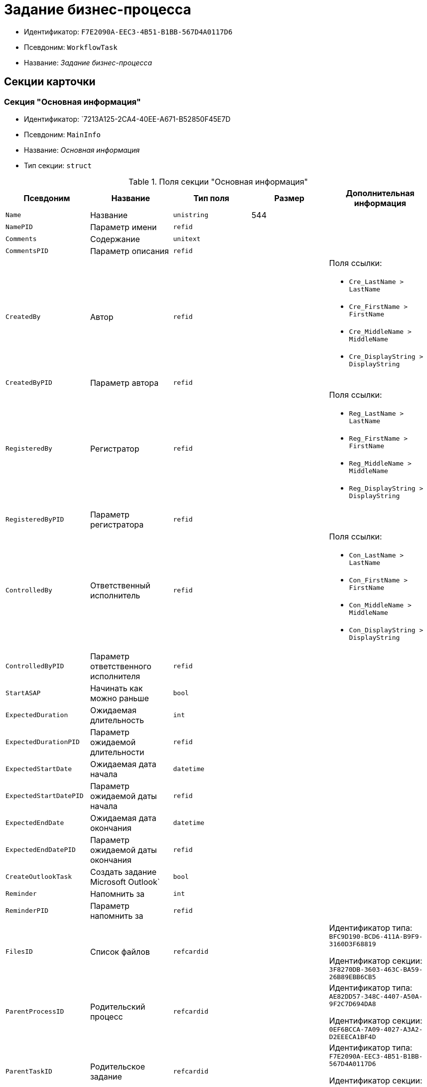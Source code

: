 = Задание бизнес-процесса

* Идентификатор: `F7E2090A-EEC3-4B51-B1BB-567D4A0117D6`
* Псевдоним: `WorkflowTask`
* Название: _Задание бизнес-процесса_

== Секции карточки

=== Секция "Основная информация"

* Идентификатор: `7213A125-2CA4-40EE-A671-B52850F45E7D
* Псевдоним: `MainInfo`
* Название: _Основная информация_
* Тип секции: `struct`

.Поля секции "Основная информация"
[width="100%",cols="20%,20%,20%,20%,20%",options="header"]
|===
|Псевдоним |Название |Тип поля |Размер |Дополнительная информация
|`Name` |Название |`unistring` |544 |
|`NamePID` |Параметр имени |`refid` | |
|`Comments` |Содержание |`unitext` | |
|`CommentsPID` |Параметр описания |`refid` | |
|`CreatedBy` |Автор |`refid` | a|.Поля ссылки:
* `Cre_LastName > LastName`
* `Cre_FirstName > FirstName`
* `Cre_MiddleName > MiddleName`
* `Cre_DisplayString > DisplayString`
|`CreatedByPID` |Параметр автора |`refid` | |
|`RegisteredBy` |Регистратор |`refid` | a|.Поля ссылки:
* `Reg_LastName > LastName`
* `Reg_FirstName > FirstName`
* `Reg_MiddleName > MiddleName`
* `Reg_DisplayString > DisplayString`
|`RegisteredByPID` |Параметр регистратора |`refid` | |
|`ControlledBy` |Ответственный исполнитель |`refid` | a|.Поля ссылки:
* `Con_LastName > LastName`
* `Con_FirstName > FirstName`
* `Con_MiddleName > MiddleName`
* `Con_DisplayString > DisplayString`
|`ControlledByPID` |Параметр ответственного исполнителя |`refid` | |
|`StartASAP` |Начинать как можно раньше |`bool` | |
|`ExpectedDuration` |Ожидаемая длительность |`int` | |
|`ExpectedDurationPID` |Параметр ожидаемой длительности |`refid` | |
|`ExpectedStartDate` |Ожидаемая дата начала |`datetime` | |
|`ExpectedStartDatePID` |Параметр ожидаемой даты начала |`refid` | |
|`ExpectedEndDate` |Ожидаемая дата окончания |`datetime` | |
|`ExpectedEndDatePID` |Параметр ожидаемой даты окончания |`refid` | |
|`CreateOutlookTask` |Создать задание Microsoft Outlook` |`bool` | |
|`Reminder` |Напомнить за |`int` | |
|`ReminderPID` |Параметр напомнить за |`refid` | |
|`FilesID` |Список файлов |`refcardid` | a|
Идентификатор типа: `BFC9D190-BCD6-411A-B9F9-3160D3F68819`

Идентификатор секции: `3F8270DB-3603-463C-BA59-26B89EBB6CB5`

|`ParentProcessID` |Родительский процесс |`refcardid` | a|
Идентификатор типа: `AE82DD57-348C-4407-A50A-9F2C7D694DA8`

Идентификатор секции: `0EF6BCCA-7A09-4027-A3A2-D2EEECA1BF4D`

|`ParentTaskID` |Родительское задание |`refcardid` | a|
Идентификатор типа: `F7E2090A-EEC3-4B51-B1BB-567D4A0117D6`

Идентификатор секции: `7213A125-2CA4-40EE-A671-B52850F45E7D`

|`SettingsStartDate` |Дата начала в настройках |`datetime` | |
|`SettingsEndDate` |Дата окончания в настройках |`datetime` | |
|`TaskController` |Контролер задания |`refid` | a|.Поля ссылки:
* `TCo_LastName > LastName`
* `TCo_FirstName > FirstName`
* `TCo_MiddleName > MiddleName`
* `TCo_DisplayString > DisplayString`
|`SignedByPID` |Параметр Подписано |`refid` | |
|`ControlDate` |Дата контроля |`datetime` | |
|`ControlDatePID` |Параметр Дата контроля |`refid` | |
|`ChildTaskCount` |Количество подчиненных заданий |`int` | |
|`ParentResolutionID` |Родительская задача |`refcardid` | a|
Идентификатор типа: `0056522E-FC72-48D2-8EBB-A60B838E36C9`

Идентификатор секции: `77C70C13-881A-4534-9704-C4F6B9ACDB0A`

.Поля ссылки:
* `ParentRes_Description > Description`

|`ReportID` |Родительский отчет |`refcardid` | a|
Идентификатор типа: `52F3DB4D-C3D4-4C03-BFF2-D8CFDC6E6CFC`

Идентификатор секции: `87A4DADA-C220-40CA-82A8-3373280BA440`

.Поля ссылки:
* `Report_Description > Description`

|`PerformerFilesID` |Список файлов исполнителя |`refcardid` | a|
Идентификатор типа: `BFC9D190-BCD6-411A-B9F9-3160D3F68819`

Идентификатор секции: `3F8270DB-3603-463C-BA59-26B89EBB6CB5`

|`IsControllerTask` |Задание контролера задачи |`bool` | |
|`ParentApprovalID` |Родительское согласование |`refcardid` | a|
Идентификатор типа: `A231269C-6126-4C1A-9758-F55FF9571EF8`

Идентификатор секции: `3C2F1AC3-8D26-425F-956B-A3B0B52BAC5D`

.Поля ссылки:
* `ParentApp_Description > Description`

|`ControlledTaskID` |Контролируемое задание |`refcardid` | a|
Идентификатор типа: `F7E2090A-EEC3-4B51-B1BB-567D4A0117D6`

Идентификатор секции: `7213A125-2CA4-40EE-A671-B52850F45E7D`

|`Type` |Вид задания |`refid` | |
|`ReminderDate` |Дата напоминания |`datetime` | |
|`ReminderDatePID` |Параметр Дата напоминания |`refid` | |
|`WorkDuration` |Планируемая трудоемкость |`int` | |
|`WorkDurationPID` |Параметр Планируемая трудоемкость |`refid` | |
|`Priority` |Важность |`int` | |
|===

=== Секция "Исполнение задания"

* Идентификатор: `D48E6155-C774-4205-AB70-7A67AB69DF22`
* Псевдоним: `Performing`
* Название: _Исполнение задания_
* Тип секции: `struct`

.Поля секции "Исполнение задания"
[width="100%",cols="20%,20%,20%,20%,20%",options="header"]
|===
|Псевдоним |Название |Тип поля |Размер |Дополнительная информация
|`ActualStartDate` |Действительная дата начала |`datetime` | |
|`ActualStartDatePID` |Параметр действительной даты начала |`refid` | |
|`ActualEndDate` |Действительная дата окончания |`datetime` | |
|`ActualEndDatePID` |Параметр действительной даты окончания |`refid` | |
|`TaskState` |Состояние задания |`enum` | a|.Значения:
* Неактивно = 0.
* К исполнению = 1.
* Не начато = 2.
* В работе = 3.
* Отложено = 4.
* Исполнено = 5.
* Отказано = 6.
* Отозвано = 7.
* Делегировано -- не начато = 8.
* Делегировано -- в работе = 9.
* Делегировано -- отложено = 10.
* Делегировано -- к исполнению = 11.
* Делегировано = 12.
* Возврат с делегирования = 13.
* Возвращено с делегирования = 14.
|`TaskStatePID` |Параметр состояния задания |`refid` | |
|`CurrentPerformer` |Текущий исполнитель |`refid` | a|.Поля ссылки:
* `> LastName`
* `> FirstName`
* `> MiddleName`
* `> DisplayString`
|`CurrentPerformerPID` |Параметр текущего исполнителя |`refid` | |
|`PercentCompleted` |Процент исполнения |`int` | |
|`PercentCompletedPID` |Параметр процента исполнения |`refid` | |
|`ExecutionStarted` |Начато исполнение |`bool` | |
|`ControllerShortcutID` |Ярлык контролера |`refid` | |
|`DelegatedTo` |Делегировано к |`refid` | |
|`ReturnReason` |Причина возврата |`enum` | a|.Значения:
* Нормальный возврат = 0.
* Нет доступных исполнителей = 1
|`ActualDuration` |Действительная длительность |`int` | |
|`ActualDurationPID` |Параметр действительной длительности |`refid` | |
|`RecreateShortcuts` |Пересоздать ярлыки |`bool` | |
|`ReportPID` |Параметр отчета |`refid` | |
|`IsOverdue` |Просрочено |`bool` | |
|`TaskReferencePID` |Параметр ссылки на задание |`refid` | |
|`CompletedByResponsible` |Завершено ответственным исполнителем |`bool` | |
|`CompletedByResponsiblePID` |Параметр завершено ответственным |`refid` | |
|`CompletedEmployeeID` |Завершивший сотрудник |`refid` | a|.Поля ссылки:
* `Com_LastName > LastName`
* `Com_FirstName > FirstName`
* `Com_MiddleName > MiddleName`
* `Com_DisplayString > DisplayString`
|`CompletedEmployeeIDPID` |Параметр завершивший сотрудник |`refid` | |
|`IsNewEndDate` |Установлена новая дата завершения |`bool` | |
|`NotifyChildren` |Уведомить исполнителей дочерних задач |`bool` | |
|`CompletedByTaskControl` |Завершено функцией управления заданием |`bool` | |
|`CompletedByTaskControlPID` |Параметр завершения функцией управления заданием |`refid` | |
|`ActualWorkDuration` |Фактическая трудоемкость |`int` | |
|`ActualWorkDurationPID` |Параметр Фактическая трудоемкость |`refid` | |
|===

=== Секция "Настройки задания"

* Идентификатор: `B9FF9E65-FBDB-4883-A4F8-38D31F8322D6`
* Псевдоним: `AdditionalSettings`
* Название: _Настройки задания_
* Тип секции: `struct`

.Поля секции "Настройки задания"
[width="100%",cols="20%,20%,20%,20%,20%",options="header"]
|===
|Псевдоним |Название |Тип поля |Размер |Дополнительная информация
|`CanReject` |Право на отказ |`bool` | |
|`CanViewLog` |Право просмотра журнала |`bool` | |
|`CanReschedule` |Право изменения сроков исполнителем |`bool` | |
|`ControllerCanReschedule` |Право изменения сроков ответственным исполнителем |`bool` | |
|`CanDelegate` |Право делегировать |`bool` | |
|`DelegateToAll` |Делегировать всем |`bool` | |
|`IsReportNeeded` |Необходим отчет |`bool` | |
|`CanAddDocuments` |Право добавлять документы |`bool` | |
|`AddNewReferences` |Добавлять новые ссылки |`bool` | |
|`CompletionText` |Текст завершения |`unistring` |512 |
|`CompletionTextPID` |Параметр текст завершения |`refid` | |
|`ToRead` |Задание к ознакомлению |`bool` | |
|`CanOpenParent` |Разрешить открытие процесса |`bool` | |
|`PerformConfirmation` |Подтверждение исполнения |`bool` | |
|`FinishParam` |Завершающий параметр |`refid` | |
|`IsAddFileNeeded` |Необходимо добавить файл |`bool` | |
|`DelegateToDeputies` |Делегировать к заместителям |`bool` | |
|`JournalsName` |Название журналов |`unistring` |128 |
|`FilesToAddPID` |Переменная для добавленных файлов |`refid` | |
|`FilesCount` |Количество файлов для добавления |`int` | |
|`DefaultVersioningType` |Тип версий |`enum` | a|.Значения:
* Нет = 0.
* Авто = 1.
* Ручной = 2.
|`FinishListOnly` |Отображать перечисление как список |`bool` | |
|`ReportCardRequired` |Необходим детальный отчет |`bool` | |
|`NoDialogOnFinish` |Не показывать диалог завершения |`bool` | |
|`TemplateID` |Шаблон |`uniqueid` | |
|`KeepTask` |Не удалять задание |`bool` | |
|`FinishDialogWidth` |Ширина диалога завершения |`int` | |
|`FinishDialogHeight` |Высота диалога завершения |`int` | |
|`CanDeleteDocuments` |Право удаления документов |`bool` | |
|`SendAsHTMl` |Отправлять письмо как HTMl` |`bool` | |
|`UseCalendar` |Использовать календарь исполнителя |`bool` | |
|`AuthorCanReschedule` |Право изменения сроков контролером задания |`bool` | |
|`WorkDurationRequired` |Необходимо заполнение трудоемкости |`bool` | |
|===

=== Секция "Семантика"

* Идентификатор: `9694E2A6-BC96-49D6-BED8-0043311F0D7D
* Псевдоним: `Aliases`
* Название: _Семантика_
* Тип секции: `coll`

.Поля секции "Семантика"
[width="100%",cols="20%,20%,20%,20%,20%",options="header"]
|===
|Псевдоним |Название |Тип поля |Размер |Дополнительная информация
|`TaskState` |Состояния задания |`enum` | a|.Значения:
* Неактивно = 0.
* К исполнению = 1.
* Не начато = 2.
* В работе = 3.
* Отложено = 4.
* Завершено = 5.
* Отказано = 6.
* Отозвано = 7.
* Делегировано -- не начато = 8.
* Delegated -- в работе = 9.
* Делегировано -- отложено = 10.
* Делегировано -- к исполнению = 11.
* Делегировано = 12.
* Возврат с делегирования = 13.
* Возвращено с делегирования = 14.
|`ActionAlias` |Семантика действия |`unistring` |64 |
|`State`Alias` |Семантика состояния |`unistring` |64 |
|===

=== Секция "Исполнители"

* Идентификатор: `88DE0FE6-C813-46E1-B5D8-4A2D7B68C019`
* Псевдоним: `Performers`
* Название: _Исполнители_
* Тип секции: `coll`

.Поля секции "Исполнители"
[width="100%",cols="20%,20%,20%,20%,20%",options="header"]
|===
|Псевдоним |Название |Тип поля |Размер |Дополнительная информация
|`PerformerID` |Исполнитель |`refid` | |
|`PerformerIDPID` |Параметр ID исполнителя |`refid` | |
|`PerformerType` |Тип исполнителя |`enum` | a|.Значения:
* Сотрудник = 0.
* Отдел = 1.
* Группа = 2.
* Роль = 3.
|`RoutingType` |Тип маршрутизации |`enum` | a|.Значения:
* По умолчанию = 0.
* Письмо с описанием задания = 1.
* Задача Outlook = 2.
* Ссылка на задание = 3.
* Офлайн задание = 4.
* Онлайн задание = 5.
* Зашифрованное офлайн = 6.
* Не маршрутизировать = 7.
* Особый = 8.
* Особый с оповещение по e-mail = 9.
|`PerformerName` |Имя исполнителя |`unistring` |256 |
|===

=== Секция "Делегаты"

* Идентификатор: `DBF3C53F-0131-4BEB-A0F8-1CC8CC71C455`
* Псевдоним: `Delegates`
* Название: _Делегаты_
* Тип секции: `coll`

.Поля секции "Делегаты"
[width="100%",cols="20%,20%,20%,20%,20%",options="header"]
|===
|Псевдоним |Название |Тип поля |Размер |Дополнительная информация
|`DelegateID` |Делегат |`refid` | |
|`DelegateIDPID` |Параметр ID делегата |`refid` | |
|`DelegateType` |Тип делегата |`enum` | a|.Значения:
* Сотрудник = 0.
* Отдел = 1.
* Группа = 2.
* Роль = 3.
|`ResponseRequired` |Требуется возврат |`bool` | |
|`ResponseRequiredPID` |Параметр Требуется возврат |`refid` | |
|`CanReject` |Право на отказ |`bool` | |
|`CanRejectPID` |Параметр Право на отказ |`refid` | |
|`RoutingType` |Способ маршрутизации |`enum` | a|.Значения:
* По умолчанию = 0.
* Письмо с описанием = 1.
* Задача Outlook = 2.
* Письмо со ссылкой на задание = 3.
* Офлайн задание = 4.
* Онлайн задание = 5.
* Зашифрованное офлайн = 6.
* Не маршрутизировать = 7.
* Особый = 8.
* Особый с оповещение по e-mail = 9.
|`IsDelegated` |Делегат выбран |`bool` | |
|===

=== Секция "Текущие исполнители"

* Идентификатор: `9D09144D-CAEC-4732-AD4D-EB6A3864714A
* Псевдоним: `CurrentPerformers`
* Название: _Текущие исполнители_
* Тип секции: `coll`

.Поля секции "Текущие исполнители"
[width="100%",cols="20%,20%,20%,20%,20%",options="header"]
|===
|Псевдоним |Название |Тип поля |Размер |Дополнительная информация
|`PerformerID` |Исполнитель |`refid` | a|.Поля ссылки:
* `> LastName`
* `> FirstName`
* `> MiddleName`
* `> RoutingType`
* `> Email, > DisplayString`
|`DelegatedFrom` |Делегировано от |`refid` | |
|`DelegatedTo` |Делегировано к |`refid` | |
|`PerformerState` |Состояние исполнителя |`enum` | a|.Значения:
* Неактивно = 0.
* К исполнению = 1.
* Не начато = 2.
* В работе = 3.
* Отложено = 4.
* Исполнено = 5.
* Отказано = 6.
* Отозвано = 7.
* Делегировано -- не начато = 8.
* Делегировано -- в работе = 9.
* Делегировано -- отложено = 10.
* Делегировано -- к исполнению = 11.
* Делегировано = 12.
* Возврат с делегирования = 13.
* Возвращено с делегирования = 14.
|`OutlookTaskID` |ID задания Microsoft Outlook` |`unistring` |256 |
|`ShortcutID` |Ярлык |`refid` | |
|`ResponseRequired` |Требуется возврат |`bool` | |
|`CanReject` |Право на отказ |`bool` | |
|`IsActive` |Активен |`bool` | |
|`CurrentRoutingType` |Способ маршрутизации |`enum` | a|.Значения:
* Не маршрутизировать = 0.
* Письмо с описанием = 1.
* Задача Outlook = 2.
* Письмо со ссылкой на задание = 3.
* Офлайн задание = 4.
* Онлайн задание = 5.
* Зашифрованное офлайн = 6.
* Особый = 8.
* Особый с оповещением по e-mail = 9.
|`DeputyFor` |Заместитель для |`refid` | a|.Поля ссылки:
* `Dep_LastName > LastName`
* `Dep_FirstName > FirstName`
* `Dep_MiddleName > MiddleName`
* `Dep_DisplayString > DisplayString`
|`OldPerformerID` |Предыдущий исполнитель |`refid` | |
|===

=== Секция "Свойства"

* Идентификатор: `E1ED3A9F-E462-463C-8F63-D1BBFC7DEDED
* Псевдоним: `Properties`
* Название: _Свойства_
* Тип секции: `coll`

.Поля секции "Свойства"
[width="100%",cols="20%,20%,20%,20%,20%",options="header"]
|===
|Псевдоним |Название |Тип поля |Размер |Дополнительная информация
|`Name` |Название свойства |`unistring` |128 |
|`Value` |Значение свойства |`variant` | |
|`Value`PID` |Параметр значения |`refid` | |
|`WriteToCard` |Записывать в карточку |`bool` | |
|`WriteToProcess` |Записывать в процесс |`bool` | |
|`Order` |Порядковый номер |`int` | |
|`ParamType` |Тип свойства |`enum` | a|.Значения:
* Строка = 0.
* Целое число = 1.
* Дробное число = 2.
* Дата / Время = 3.
* Да / Нет = 4.
* Сотрудник = 5.
* Подразделение = 6.
* Группа = 7.
* Роль = 8.
* Универсальное = 9.
* Контрагент = 10.
* Подразделение контрагента = 11.
* Карточка = 12.
* Вид документа = 13.
* Состояние документа = 14.
* Переменная шлюза = 15.
* Перечисление = 16.
* Дата = 17.
* Время = 18.
* Кнопка = 19.
* Нумератор = 20.
* Картинка = 21.
* Папка = 22.
* Тип записи универсального справочника = 23.
|`Item`Type` |Тип записи универсального справочника |`refid` | |
|`ParentProp` |Родительское свойство |`refid` | |
|`ParentFieldName` |Имя родительского поля |`string` |128 |
|`DisplayValue` |Отображаемое значение |`unistring` |1900 |
|`ReadOnly` |Только для чтения |`bool` | |
|`CreationReadOnly` |Только для чтения при создании |`bool` | |
|`Required` |Обязательное |`bool` | |
|`GateID` |Шлюз |`uniqueid` | |
|`VarTypeID` |Тип переменной в шлюзе |`int` | |
|`Hidden` |Скрытое |`bool` | |
|`IsCollection` |Коллекция |`bool` | |
|`NumberID` |Номер |`refid` | |
|`Image` |Картинка |image` | |
|`TextValue` |Значение строки |`unitext` | |
|===

=== Подчиненные секции

=== Секция "Значения перечисления для свойства"

* Идентификатор: `729B4F37-4FD9-4319-A7A0-33061EFBDB96`
* Псевдоним: `EnumValues`
* Название: _Значения перечисления для свойства_
* Тип секции: `coll`

.Поля секции "Значения перечисления для свойства"
[width="100%",cols="20%,20%,20%,20%,20%",options="header"]
|===
|Псевдоним |Название |Тип поля |Размер |Дополнительная информация
|`Value`ID` |ID значения |`int` | |
|`Value`Name` |Название значения |`unistring` |128 |
|===

=== Секция "Выбранные значения свойства"

* Идентификатор: `BC3735F3-67EE-412C-85FE-F39668FD72DA
* Псевдоним: `SelectedValues`
* Название: _Выбранные значения свойства_
* Тип секции: `coll`

."Поля секции "Выбранные значения свойства"
[width="100%",cols="20%,20%,20%,20%,20%",options="header"]
|===
|Псевдоним |Название |Тип поля |Размер |Дополнительная информация
|`SelectedValue` |Выбранное значение |`variant` | |
|`Order` |Порядок |`int` | |
|`IsResponsible` |Ответственный |`bool` | |
|===

=== Секция "Журнал работы"

* Идентификатор: `96909C05-27C2-4E37-9770-A4D0D2C10CB8`
* Псевдоним: `Log`
* Название: _Журнал работы_
* Тип секции: `coll`

."Поля секции "Журнал работы"
[width="100%",cols="20%,20%,20%,20%,20%",options="header"]
|===
|Псевдоним |Название |Тип поля |Размер |Дополнительная информация
|`Action` |Событие |`enum` | a|.Значения:
* -- = 0.
* Задание открыто = 1.
* Задание закрыто = 2.
* Добавлен документ = 3.
* Изменен документ = 4.
* Открыт документ = 5.
* Создана версия = 6.
* Изменен статус = 7.
* Изменено время = 8.
* Добавлен комментарий = 9.
* Добавлен комментарий к документу = 10.
* Изменен процент = 11.
* Задание отозвано = 12.
* Задание отказано = 13.
* Задание завершено = 14.
* Послано на исполнение = 15.
* Делегировано = 16.
* Возврат с делегирования = 17.
* Изменен исполнитель = 18.
* Создано подчиненно задание = 19.
* Завершено подчиненное задание = 20.
* Изменена фактическая трудоемкость = 21
|`ActionDate` |Дата события |`datetime` | |
|`ActionBy` |Кем совершено |`refid` | a|.Поля ссылки:
* `> FirstName`
* `> MiddleName`
* `> LastName`
|`PercentCompleted` |Процент исполнения |`int` | |
|`TaskState` |Состояние |`enum` | a|.Значения:
* Неактивно = 0.
* К исполнению = 1.
* Не начато = 2.
* В работе = 3.
* Отложено = 4.
* Исполнено = 5.
* Отказано = 6.
* Отозвано = 7.
* Делегировано -- не начато = 8.
* Делегировано -- в работе = 9.
* Делегировано -- отложено = 10.
* Делегировано -- к исполнению = 11.
* Делегировано = 12.
* Возврат с делегирования = 13.
* Возвращено с делегирования = 14.
|`Description` |Описание действия |`unistring` |512 |
|`NewEndDate` |Новая дата окончания |`datetime` | |
|===

=== Секция "Комментарии"

* Идентификатор: `9F3D8474-49A3-43DC-9D2B-59E82CC8F267`
* Псевдоним: `Comments`
* Название: _Комментарии_
* Тип секции: `coll`

."Поля секции "Комментарии"
[width="100%",cols="20%,20%,20%,20%,20%",options="header"]
|===
|Псевдоним |Название |Тип поля |Размер |Дополнительная информация
|`CreationDate` |Дата комментария |`datetime` | |
|`CreatedBy` |Автор |`refid` | a|.Поля ссылки:
* `> LastName`
* `> FirstName`
* `> MiddleName`
* `> DisplayString`
|`Comment` |Комментарий |`unistring` |2048 |
|`IsReport` |Отчет |`bool` | |
|`IsNew` |Новый комментарий |`bool` | |
|===

=== Секция "Ссылки"

* Идентификатор: `546EF8D3-FEA3-481D-9453-D134C039F653`
* Псевдоним: `References`
* Название: _Ссылки_
* Тип секции: `coll`

."Поля секции "Ссылки"
[width="100%",cols="20%,20%,20%,20%,20%",options="header"]
|===
|Псевдоним |Название |Тип поля |Размер |Дополнительная информация
|`RefType` |Тип ссылки |`enum` | a|.Значения:
* Карточка файла DV = 0.
* Карточка DV = 1.
* Папка DV = 2.
* Ссылка = 3.
* Маршрутизируемый = 4.
|`refid`PID` |Параметр ссылки |`refid` | |
|`ReadOnly` |Только чтение |`bool` | |
|`Comment` |Комментарий |`unistring` |2048 |
|`CommentPID` |Параметр комментария |`refid` | |
|`Rights` |Права доступа |`enum` | a|.Значения:
* Не устанавливать = 0.
* Чтение = 1.
* Изменение = 2.
* Полный доступ = 3.
|`ModeID` |Режим открытия |`uniqueid` | |
|`CommentRequired` |Необходим комментарий |`bool` | |
|`OpenImmediately` |Открывать по ярлыку задания |`bool` | |
|===

=== Секция "Параметры завершения"

* Идентификатор: `01AE4B60-5174-4304-B7D6-3F5ACAE357E1`
* Псевдоним: `CompletionParams`
* Название: _Параметры завершения_
* Тип секции: `tree`

."Поля секции "Параметры завершения"
[width="100%",cols="20%,20%,20%,20%,20%",options="header"]
|===
|Псевдоним |Название |Тип поля |Размер |Дополнительная информация
|`SelectionName` |Название выбора |`unistring` |128 |
|`SelectionNamePID` |Параметр имени выбора |`refid` | |
|`ParamType` |Тип параметра |`enum` | a|.Значения:
* Строка = 0.
* Целое число = 1.
* Дробное число = 2.
* Значение перечисления = 3.
* Перечисление = 4.
* Да / нет = 5.
* Сотрудник = 6.
* Отдел = 7.
* Группа = 8.
* Роль = 9.
* Документ = 10.
* Папка = 11.
* Почтовый адрес = 12.
* Почтовое вложение = 13.
* Строка секции DV = 14.
* Переменная шлюза = 15.
|`ParamPID` |Переменная параметра |`refid` | |
|`SelectedValue` |Выбранное значение |`unistring` |2000 |
|`IsCollection` |Коллекция |`bool` | |
|`Required` |Обязательный |`bool` | |
|`ReadOnly` |Только для чтения |`bool` | |
|`LinkValueID` |Значение связи |`int` | |
|`Order` |Порядок |`int` | |
|`Tag` |Тэг |`string` |128 |
|`NoValueMessage` |Сообщение при незаданном значении |`unistring` |256 |
|`NoValueMessagePID` |Переменная сообщения |`refid` | |
|`GateID` |Шлюз |`uniqueid` | |
|`VarTypeID` |Тип переменной в шлюзе |`int` | |
|===

=== Подчиненные секции

=== Секция "Значения перечисления параметра завершения"

* Идентификатор: `733BFC64-32D2-440B-B8DA-0B82D0674BF0`
* Псевдоним: `CompletionEnumValues`
* Название: _Значения перечисления параметра завершения_
* Тип секции: `coll`

."Поля секции "Значения перечисления параметра завершения"
[width="100%",cols="20%,20%,20%,20%,20%",options="header"]
|===
|Псевдоним |Название |Тип поля |Размер |Дополнительная информация
|`Value`ID` |ID значения |`int` | |
|`Value`Name` |Название значения |`unistring` |128 |
|===

=== Секция "Выбранные значения параметра завершения"

* Идентификатор: `9DF1BA33-7324-4EA4-8EB9-390ED7136388`
* Псевдоним: `CompletionSelectedValues`
* Название: _Выбранные значения параметра завершения_
* Тип секции: `coll`

."Поля секции "Выбранные значения параметра завершения"
[width="100%",cols="20%,20%,20%,20%,20%",options="header"]
|===
|Псевдоним |Название |Тип поля |Размер |Дополнительная информация
|`SelectedValue` |Выбранное значение |`unistring` |512 |
|`Order` |Порядок |`int` | |
|===

=== Секция "Подчиненные задания"

* Идентификатор: `DE2BDAB8-ED9B-420F-A1E5-C845D5F801E7`
* Псевдоним: `ChildrenTasks`
* Название: _Подчиненные задания_
* Тип секции: `coll`

."Поля секции "Подчиненные задания"
[width="100%",cols="20%,20%,20%,20%,20%",options="header"]
|===
|Псевдоним |Название |Тип поля |Размер |Дополнительная информация
|`TaskID` |Задание |`refcardid` | a|
Идентификатор типа: `F7E2090A-EEC3-4B51-B1BB-567D4A0117D6`

Идентификатор секции: `7213A125-2CA4-40EE-A671-B52850F45E7D`

.Поля ссылки:
* `> Description`

|`ChildState` |Состояние подчиненного задания |`enum` | a|.Значения:
* Не активно = 0.
* К исполнению = 1.
* Исполняется = 2.
* Завершено = 3.
* Ошибка = 4.
|===

=== Секция "Ссылки в карточке"

* Идентификатор: `ECA843EF-2810-4795-A81A-B047F76250EC
* Псевдоним: `CardReferences2
* Название: _Ссылки в карточке_
* Тип секции: `coll`

."Поля секции "Ссылки в карточке"
[width="100%",cols="20%,20%,20%,20%,20%",options="header"]
|===
|Псевдоним |Название |Тип поля |Размер |Дополнительная информация
|`RefType` |Тип ссылки |`enum` | a|.Значения:
* Карточка файла DV = 0.
* Карточка DV = 1.
* Папка DV = 2.
* Ссылка = 3.
* Маршрутизируемый = 4.
|`refid` |Ссылка |`uniqueid` | |
|`RefURL` |Адрес ссылки |`unistring` |4000 |
|`ReadOnly` |Только чтение |`bool` | |
|`Comment` |Комментарий |`unistring` |2048 |
|`RefRowID` |Строка ссылки |`refid` | |
|`ModeID` |Режим открытия |`uniqueid` | |
|`Rights` |Права доступа |`enum` | a|.Значения:
* Не устанавливать = 0.
* Чтение = 1.
* Изменение = 2.
* Полный доступ = 3.
|`CommentRequired` |Необходим комментарий |`bool` | |
|`OpenImmediately` |Открывать по ярлыку задания |`bool` | |
|`refcardid` |Ссылка на карточку |`refcardid` | |
|`RefFolderID` |Ссылка на папку |`refid` | |
|===

=== Секция "История значений переменных"

* Идентификатор: `E64F0E9B-7A53-460E-972B-B16AB601240E
* Псевдоним: `VariablesHistory`
* Название: _История значений переменных_
* Тип секции: `coll`

."Поля секции "История значений переменных"
[width="100%",cols="20%,20%,20%,20%,20%",options="header"]
|===
|Псевдоним |Название |Тип поля |Размер |Дополнительная информация
|`VarID` |Переменная |`refid` | |
|`VarName` |Имя переменной |`unistring` |128 |
|===

=== Подчиненные секции

=== Секция "Значения истории переменной"

* Идентификатор: `B72F53F0-2612-45E1-802E-5B51BA415B72`
* Псевдоним: `Values`
* Название: _Значения истории переменной
* Тип секции: `coll`

."Поля секции "Значения истории переменной"
[width="100%",cols="20%,20%,20%,20%,20%",options="header"]
|===
|Псевдоним |Название |Тип поля |Размер |Дополнительная информация
|`ChangeDate` |Дата изменения |`datetime` | |
|`ChangedBy` |Сотрудник |`refid` | |
|`TaskName` |Имя задания |`unistring` |256 |
|`Value` |Значение |`unistring` |512 |
|===

=== Секция "Сотрудники"

* Идентификатор: `D79E48AE-18EE-4BC8-9DF0-8129C4F8840F
* Псевдоним: `Employees`
* Название: _Сотрудники_
* Тип секции: `coll`

."Поля секции "Сотрудники"
[width="100%",cols="20%,20%,20%,20%,20%",options="header"]
|===
|Псевдоним |Название |Тип поля |Размер |Дополнительная информация
|`Order` |Порядковый номер |`int` | |
|`EmployeeID` |Сотрудник |`refid` | a|.Поля ссылки:
* `> LastName`
* `> FirstName`
* `> MiddleName`
* `> DisplayString`
|`Type` |Тип |`enum` | a|.Значения:
* Подписано = 2.
|`IsResponsible` |Ответственный |`bool` | |
|`DepartmentID` |Подразделение |`refid` | a|.Поля ссылки:
* `DepartmentName > Name`
* `DepartmentFullName > FullName`
|`PositionID` |Должность |`refid` | a|.Поля ссылки:
* `PositionName > Name`
|===

=== Секция "Подчиненные задачи"

* Идентификатор: `BBAA81AA-999D-461B-9B74-2A60A0965555`
* Псевдоним: `ChildrenResolutions`
* Название: _Подчиненные задачи_
* Тип секции: `coll`

."Поля секции "Подчиненные задачи"
[width="100%",cols="20%,20%,20%,20%,20%",options="header"]
|===
|Псевдоним |Название |Тип поля |Размер |Дополнительная информация
|`ResolutionID` |Задача |`refcardid` | a|
Идентификатор типа: `0056522E-FC72-48D2-8EBB-A60B838E36C9`

Идентификатор секции: `77C70C13-881A-4534-9704-C4F6B9ACDB0A`

|`ChildState` |Состояние подчиненного задания |`enum` | a|.Значения:
* Не активно = 0.
* К исполнению = 1.
* Исполняется = 2.
* Завершено = 3.
* Ошибка = 4.
|===

=== Секция "Отчеты"

* Идентификатор: `ABC12DC8-0ADF-4EFD-93A9-CB1E43D3387B
* Псевдоним: `Reports`
* Название: _Отчеты_
* Тип секции: `coll`

."Поля секции "Отчеты"
[width="100%",cols="20%,20%,20%,20%,20%",options="header"]
|===
|Псевдоним |Название |Тип поля |Размер |Дополнительная информация
|`ReportID` |Отчет |`refcardid` | a|
Идентификатор типа: `52F3DB4D-C3D4-4C03-BFF2-D8CFDC6E6CFC`

Идентификатор секции: `87A4DADA-C220-40CA-82A8-3373280BA440`

.Поля ссылки:
* `> ChangeDate`
* `> Description`

|`ChildState` |Состояние отчета |`enum` | a|.Значения:
* Не активно = 0.
* К исполнению = 1.
* Исполняется = 2.
* Завершено = 3.
* Ошибка = 4.
|`ChildTaskState` |Состояние задания отчета |`enum` | a|.Значения:
* Не активно = 0.
* К исполнению = 1.
* Исполняется = 2.
* Завершено = 3.
* Ошибка = 4.
|===

=== Секция "Ссылки исполнителя"

* Идентификатор: `51C02683-8D61-4F8F-98DD-80A4DA5AC4F4`
* Псевдоним: `PerformerReferences`
* Название: _Ссылки исполнителя_
* Тип секции: `coll`

."Поля секции "Ссылки исполнителя"
[width="100%",cols="20%,20%,20%,20%,20%",options="header"]
|===
|Псевдоним |Название |Тип поля |Размер |Дополнительная информация
|`RefType` |Тип ссылки |`enum` | a|.Значения:
* Карточка файла DV = 0.
* Карточка DV = 1.
* Папка DV = 2.
* Ссылка = 3.
* Маршрутизируемый = 4.
|`refid` |Ссылка |`uniqueid` | |
|`RefURL` |Адрес ссылки |`unistring` |4000 |
|`ReadOnly` |Только чтение |`bool` | |
|`Comment` |Комментарий |`unistring` |2048 |
|`ModeID` |Режим открытия |`uniqueid` | |
|`refid`PID` |Параметр ссылки |`refid` | |
|`refcardid` |Ссылка на карточку |`refcardid` | |
|`RefFolderID` |Ссылка на папку |`refid` | |
|===

== Режимы работы карточки

."Режимы работы карточки
[width="100%",cols="34%,33%,33%",options="header"]
|===
|Псевдоним |Идентификатор |Описание
|`PerformingMode` |`11BDD6F8-67C3-482A-8A99-51756DA18438` |Режим исполнения
|`ControlMode` |`A3E08EBA-2D93-42C5-A63F-AF7C701C05DB` |Режим контроля
|===

== Действия карточки

."Действия карточки
[width="100%",cols="34%,33%,33%",options="header"]
|===
|Псевдоним |Идентификатор |Описание
|`PerformerMode` |`D20B65A9-1404-416B-9A16-D9B4A6055E90` |Режим исполнителя
|`ResponsibleMode` |`BB1EC8FA-F881-4766-8E61-8C2DAF03F34F` |Режим ответственного исполнителя
|===
